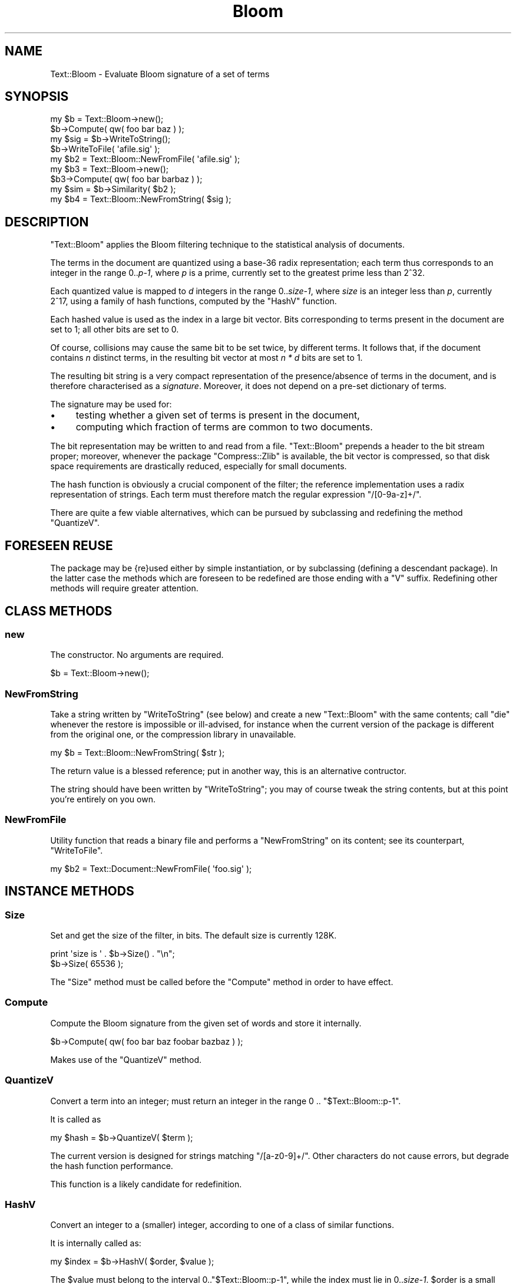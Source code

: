 .\" Automatically generated by Pod::Man 2.25 (Pod::Simple 3.16)
.\"
.\" Standard preamble:
.\" ========================================================================
.de Sp \" Vertical space (when we can't use .PP)
.if t .sp .5v
.if n .sp
..
.de Vb \" Begin verbatim text
.ft CW
.nf
.ne \\$1
..
.de Ve \" End verbatim text
.ft R
.fi
..
.\" Set up some character translations and predefined strings.  \*(-- will
.\" give an unbreakable dash, \*(PI will give pi, \*(L" will give a left
.\" double quote, and \*(R" will give a right double quote.  \*(C+ will
.\" give a nicer C++.  Capital omega is used to do unbreakable dashes and
.\" therefore won't be available.  \*(C` and \*(C' expand to `' in nroff,
.\" nothing in troff, for use with C<>.
.tr \(*W-
.ds C+ C\v'-.1v'\h'-1p'\s-2+\h'-1p'+\s0\v'.1v'\h'-1p'
.ie n \{\
.    ds -- \(*W-
.    ds PI pi
.    if (\n(.H=4u)&(1m=24u) .ds -- \(*W\h'-12u'\(*W\h'-12u'-\" diablo 10 pitch
.    if (\n(.H=4u)&(1m=20u) .ds -- \(*W\h'-12u'\(*W\h'-8u'-\"  diablo 12 pitch
.    ds L" ""
.    ds R" ""
.    ds C` ""
.    ds C' ""
'br\}
.el\{\
.    ds -- \|\(em\|
.    ds PI \(*p
.    ds L" ``
.    ds R" ''
'br\}
.\"
.\" Escape single quotes in literal strings from groff's Unicode transform.
.ie \n(.g .ds Aq \(aq
.el       .ds Aq '
.\"
.\" If the F register is turned on, we'll generate index entries on stderr for
.\" titles (.TH), headers (.SH), subsections (.SS), items (.Ip), and index
.\" entries marked with X<> in POD.  Of course, you'll have to process the
.\" output yourself in some meaningful fashion.
.ie \nF \{\
.    de IX
.    tm Index:\\$1\t\\n%\t"\\$2"
..
.    nr % 0
.    rr F
.\}
.el \{\
.    de IX
..
.\}
.\"
.\" Accent mark definitions (@(#)ms.acc 1.5 88/02/08 SMI; from UCB 4.2).
.\" Fear.  Run.  Save yourself.  No user-serviceable parts.
.    \" fudge factors for nroff and troff
.if n \{\
.    ds #H 0
.    ds #V .8m
.    ds #F .3m
.    ds #[ \f1
.    ds #] \fP
.\}
.if t \{\
.    ds #H ((1u-(\\\\n(.fu%2u))*.13m)
.    ds #V .6m
.    ds #F 0
.    ds #[ \&
.    ds #] \&
.\}
.    \" simple accents for nroff and troff
.if n \{\
.    ds ' \&
.    ds ` \&
.    ds ^ \&
.    ds , \&
.    ds ~ ~
.    ds /
.\}
.if t \{\
.    ds ' \\k:\h'-(\\n(.wu*8/10-\*(#H)'\'\h"|\\n:u"
.    ds ` \\k:\h'-(\\n(.wu*8/10-\*(#H)'\`\h'|\\n:u'
.    ds ^ \\k:\h'-(\\n(.wu*10/11-\*(#H)'^\h'|\\n:u'
.    ds , \\k:\h'-(\\n(.wu*8/10)',\h'|\\n:u'
.    ds ~ \\k:\h'-(\\n(.wu-\*(#H-.1m)'~\h'|\\n:u'
.    ds / \\k:\h'-(\\n(.wu*8/10-\*(#H)'\z\(sl\h'|\\n:u'
.\}
.    \" troff and (daisy-wheel) nroff accents
.ds : \\k:\h'-(\\n(.wu*8/10-\*(#H+.1m+\*(#F)'\v'-\*(#V'\z.\h'.2m+\*(#F'.\h'|\\n:u'\v'\*(#V'
.ds 8 \h'\*(#H'\(*b\h'-\*(#H'
.ds o \\k:\h'-(\\n(.wu+\w'\(de'u-\*(#H)/2u'\v'-.3n'\*(#[\z\(de\v'.3n'\h'|\\n:u'\*(#]
.ds d- \h'\*(#H'\(pd\h'-\w'~'u'\v'-.25m'\f2\(hy\fP\v'.25m'\h'-\*(#H'
.ds D- D\\k:\h'-\w'D'u'\v'-.11m'\z\(hy\v'.11m'\h'|\\n:u'
.ds th \*(#[\v'.3m'\s+1I\s-1\v'-.3m'\h'-(\w'I'u*2/3)'\s-1o\s+1\*(#]
.ds Th \*(#[\s+2I\s-2\h'-\w'I'u*3/5'\v'-.3m'o\v'.3m'\*(#]
.ds ae a\h'-(\w'a'u*4/10)'e
.ds Ae A\h'-(\w'A'u*4/10)'E
.    \" corrections for vroff
.if v .ds ~ \\k:\h'-(\\n(.wu*9/10-\*(#H)'\s-2\u~\d\s+2\h'|\\n:u'
.if v .ds ^ \\k:\h'-(\\n(.wu*10/11-\*(#H)'\v'-.4m'^\v'.4m'\h'|\\n:u'
.    \" for low resolution devices (crt and lpr)
.if \n(.H>23 .if \n(.V>19 \
\{\
.    ds : e
.    ds 8 ss
.    ds o a
.    ds d- d\h'-1'\(ga
.    ds D- D\h'-1'\(hy
.    ds th \o'bp'
.    ds Th \o'LP'
.    ds ae ae
.    ds Ae AE
.\}
.rm #[ #] #H #V #F C
.\" ========================================================================
.\"
.IX Title "Bloom 3pm"
.TH Bloom 3pm "2001-11-13" "perl v5.14.2" "User Contributed Perl Documentation"
.\" For nroff, turn off justification.  Always turn off hyphenation; it makes
.\" way too many mistakes in technical documents.
.if n .ad l
.nh
.SH "NAME"
.Vb 1
\&  Text::Bloom \- Evaluate Bloom signature of a set of terms
.Ve
.SH "SYNOPSIS"
.IX Header "SYNOPSIS"
.Vb 9
\&  my $b = Text::Bloom\->new();
\&  $b\->Compute( qw( foo bar baz ) );
\&  my $sig = $b\->WriteToString();
\&  $b\->WriteToFile( \*(Aqafile.sig\*(Aq );
\&  my $b2 = Text::Bloom::NewFromFile( \*(Aqafile.sig\*(Aq );
\&  my $b3 = Text::Bloom\->new();
\&  $b3\->Compute( qw( foo bar barbaz ) );
\&  my $sim = $b\->Similarity( $b2 );
\&  my $b4 = Text::Bloom::NewFromString( $sig );
.Ve
.SH "DESCRIPTION"
.IX Header "DESCRIPTION"
\&\f(CW\*(C`Text::Bloom\*(C'\fR applies the Bloom filtering technique to
the statistical analysis of documents.
.PP
The terms in the document are quantized using a base\-36
radix representation; each term thus corresponds to an
integer in the range 0..\fIp\-1\fR, where \fIp\fR is a prime,
currently set to the greatest prime less than 2^32.
.PP
Each quantized value is mapped to \fId\fR integers in the range
0..\fIsize\-1\fR, where \fIsize\fR is an integer less than \fIp\fR,
currently 2^17, using a  family of hash functions,
computed by the \f(CW\*(C`HashV\*(C'\fR function.
.PP
Each hashed value is used as the index in a large bit vector.
Bits corresponding to terms present in the document are set to
1; all other bits are set to 0.
.PP
Of course, collisions may cause the same bit to be set twice,
by different terms. It follows that, if the document contains
\&\fIn\fR distinct terms, in the resulting bit vector at most
\&\fIn * d\fR bits are set to 1.
.PP
The resulting bit string is a very compact representation of the
presence/absence of terms in the document, and  is therefore
characterised as a \fIsignature\fR. Moreover, it does not
depend on a pre-set dictionary of terms.
.PP
The signature may be used for:
.IP "\(bu" 4
testing whether a given set of terms is present in the document,
.IP "\(bu" 4
computing which fraction of terms are common to two documents.
.PP
The bit representation may be written to and read from a file.
\&\f(CW\*(C`Text::Bloom\*(C'\fR prepends a header to the bit stream proper;
moreover, whenever the package \f(CW\*(C`Compress::Zlib\*(C'\fR is available,
the bit vector is compressed, so that disk space requirements
are drastically reduced, especially for small documents.
.PP
The hash function is obviously a crucial component of the filter;
the reference implementation uses a radix representation of
strings. Each term must therefore match the regular
expression \f(CW\*(C`/[0\-9a\-z]+/\*(C'\fR.
.PP
There are quite a few viable alternatives, which can be pursued
by subclassing and redefining the method \f(CW\*(C`QuantizeV\*(C'\fR.
.SH "FORESEEN REUSE"
.IX Header "FORESEEN REUSE"
The package may be {re}used either by simple instantiation,
or by subclassing (defining a descendant package).  In the
latter case the methods which are foreseen to be redefined are
those ending with a \f(CW\*(C`V\*(C'\fR suffix.  Redefining other methods
will require greater attention.
.SH "CLASS METHODS"
.IX Header "CLASS METHODS"
.SS "new"
.IX Subsection "new"
The constructor. No arguments are required.
.PP
.Vb 1
\&  $b = Text::Bloom\->new();
.Ve
.SS "NewFromString"
.IX Subsection "NewFromString"
Take a string written by \f(CW\*(C`WriteToString\*(C'\fR (see below)
and create a new \f(CW\*(C`Text::Bloom\*(C'\fR with the same contents;
call \f(CW\*(C`die\*(C'\fR whenever the restore is impossible or ill-advised,
for instance when the current version of the package is different
from the original one, or the compression library in unavailable.
.PP
.Vb 1
\&  my $b = Text::Bloom::NewFromString( $str );
.Ve
.PP
The return value is a blessed reference; put in another way,
this is an alternative contructor.
.PP
The string should have been written by \f(CW\*(C`WriteToString\*(C'\fR; 
you may of course tweak the string contents, but
at this point you're entirely on you own.
.SS "NewFromFile"
.IX Subsection "NewFromFile"
Utility function that reads a binary file and performs a \f(CW\*(C`NewFromString\*(C'\fR
on its content; see its counterpart, \f(CW\*(C`WriteToFile\*(C'\fR.
.PP
.Vb 1
\&  my $b2 = Text::Document::NewFromFile( \*(Aqfoo.sig\*(Aq );
.Ve
.SH "INSTANCE METHODS"
.IX Header "INSTANCE METHODS"
.SS "Size"
.IX Subsection "Size"
Set and get the size of the filter, in bits. The default size
is currently 128K.
.PP
.Vb 2
\&  print \*(Aqsize is \*(Aq . $b\->Size() . "\en";
\&  $b\->Size( 65536 );
.Ve
.PP
The \f(CW\*(C`Size\*(C'\fR method must be called before the \f(CW\*(C`Compute\*(C'\fR method
in order to have effect.
.SS "Compute"
.IX Subsection "Compute"
Compute the Bloom signature from the given set of words
and store it internally.
.PP
.Vb 1
\&  $b\->Compute( qw( foo bar baz foobar bazbaz ) );
.Ve
.PP
Makes use of the \f(CW\*(C`QuantizeV\*(C'\fR method.
.SS "QuantizeV"
.IX Subsection "QuantizeV"
Convert a term into an integer; must return
an integer in the range 0 .. \f(CW\*(C`$Text::Bloom::p\-1\*(C'\fR.
.PP
It is called as
.PP
.Vb 1
\&  my $hash = $b\->QuantizeV( $term );
.Ve
.PP
The current version is designed for strings matching
\&\f(CW\*(C`/[a\-z0\-9]+/\*(C'\fR. Other characters do not cause errors,
but degrade the hash function performance.
.PP
This function is a likely candidate for redefinition.
.SS "HashV"
.IX Subsection "HashV"
Convert an integer to a (smaller) integer, according
to one of a class of similar functions.
.PP
It is internally called as:
.PP
.Vb 1
\&  my $index = $b\->HashV( $order, $value );
.Ve
.PP
The \f(CW$value\fR must belong  to the  interval
0..\f(CW\*(C`$Text::Bloom::p\-1\*(C'\fR, while the index  must
lie in 0..\fIsize\-1\fR. \f(CW$order\fR is
a small integer from 0 to \fId\-1\fR.
.PP
The default implementation is
.PP
.Vb 1
\&  index = m[order] * value + q[order]   (mod size)
.Ve
.PP
the values of \fIm\fR and \fIq\fR are taken from the array
\&\f(CW@Text::Bloom::hashParam\fR; the form of the  function
is taken from [2].
.SS "WriteToString"
.IX Subsection "WriteToString"
Convert the Bloom signature into a string which can be saved and
later restored with \f(CW\*(C`NewFromString\*(C'\fR. \f(CW\*(C`Compute\*(C'\fR must have
been called previously.
.PP
.Vb 1
\&  my $str = $b\->WriteToString();
.Ve
.PP
The string begins with a header which encodes the
originating package, its version, the parameters
of the current instance.
.PP
Whenever possible, \f(CW\*(C`Compress::Zlib\*(C'\fR is used in order to
compress the bit vector in the most efficient way.
On systems without \f(CW\*(C`Compress::Zlib\*(C'\fR, the bit string is
saved uncompressed.
.SS "WriteToFile"
.IX Subsection "WriteToFile"
These convenience functions just call their String counterparts
and read/write the file specified in the argument.
.PP
.Vb 1
\&  $b\->WriteToFile( \*(Aqfoo.sig\*(Aq );
.Ve
.SH "AUTHORS"
.IX Header "AUTHORS"
.Vb 2
\&  spinellia@acm.org (Andrea Spinelli)
\&  walter@humans.net (Walter Vannini)
.Ve
.SH "BIBLIOGRAPHY"
.IX Header "BIBLIOGRAPHY"
.IP "[1]" 4
.IX Item "[1]"
Burton H. Bloom, \*(L"Space/time trade-offs in hash coding with allowable errors\*(R",
\&\fICommunications of the \s-1ACM\s0\fR, \fB13\fR, 7, July 1970, pages 422\-426. (available
electronically from \s-1ACM\s0 Digital Library).
.IP "[2]" 4
.IX Item "[2]"
M. V. Ramakrishna, \*(L"Practical Performance of Bloom FIlters
and Parallel Free-Text Searching\*(R", 
\&\fICommunications of the \s-1ACM\s0\fR, \fB32\fR, 10, October 1989, pages 1237\-1239.
(available electronically from \s-1ACM\s0 Digital Library).
.SH "BUGS"
.IX Header "BUGS"
On Win32 we have experienced some instabilities when dealing
with a large number of signatures; in this case Perl crashes
without apparent explanation. The main suspect is  Bit::Vector,
but without any evidence.
.SH "HISTORY"
.IX Header "HISTORY"
.Vb 1
\&  2001\-11\-02 \- initial revision
.Ve
